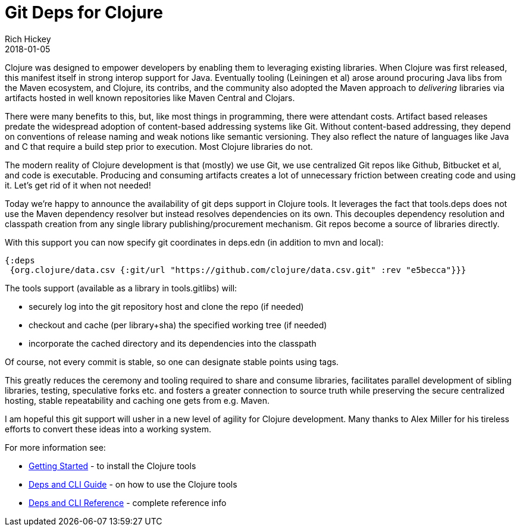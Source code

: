 = Git Deps for Clojure
Rich Hickey
2018-01-05
:jbake-type: post

ifdef::env-github,env-browser[:outfilesuffix: .adoc]

Clojure was designed to empower developers by enabling them to leveraging existing libraries. When Clojure was first released, this manifest itself in strong interop support for Java. Eventually tooling (Leiningen et al) arose around procuring Java libs from the Maven ecosystem, and Clojure, its contribs, and the community also adopted the Maven approach to _delivering_ libraries via artifacts hosted in well known repositories like Maven Central and Clojars.

There were many benefits to this, but, like most things in programming, there were attendant costs. Artifact based releases predate the widespread adoption of content-based addressing systems like Git. Without content-based addressing, they depend on conventions of release naming and weak notions like semantic versioning. They also reflect the nature of languages like Java and C that require a build step prior to execution. Most Clojure libraries do not.

The modern reality of Clojure development is that (mostly) we use Git, we use centralized Git repos like Github, Bitbucket et al, and code is executable. Producing and consuming artifacts creates a lot of unnecessary friction between creating code and using it. Let's get rid of it when not needed!

Today we're happy to announce the availability of git deps support in Clojure tools. It leverages the fact that tools.deps does not use the Maven dependency resolver but instead resolves dependencies on its own. This decouples dependency resolution and classpath creation from any single library publishing/procurement mechanism. Git repos become a source of libraries directly.

With this support you can now specify git coordinates in deps.edn (in addition to mvn and local):

[source,clojure]
----
{:deps 
 {org.clojure/data.csv {:git/url "https://github.com/clojure/data.csv.git" :rev "e5becca"}}}
----

The tools support (available as a library in tools.gitlibs) will:

* securely log into the git repository host and clone the repo (if needed)
* checkout and cache (per library+sha) the specified working tree (if needed)
* incorporate the cached directory and its dependencies into the classpath

Of course, not every commit is stable, so one can designate stable points using tags.

This greatly reduces the ceremony and tooling required to share and consume libraries, facilitates parallel development of sibling libraries, testing, speculative forks etc. and fosters a greater connection to source truth while preserving the secure centralized hosting, stable repeatability and caching one gets from e.g. Maven.

I am hopeful this git support will usher in a new level of agility for Clojure development. Many thanks to Alex Miller for his tireless efforts to convert these ideas into a working system.

For more information see:

* https://clojure.org/guides/getting_started[Getting Started] - to install the Clojure tools
* https://clojure.org/guides/deps_and_cli[Deps and CLI Guide] - on how to use the Clojure tools
* https://clojure.org/reference/deps_and_cli[Deps and CLI Reference] - complete reference info
